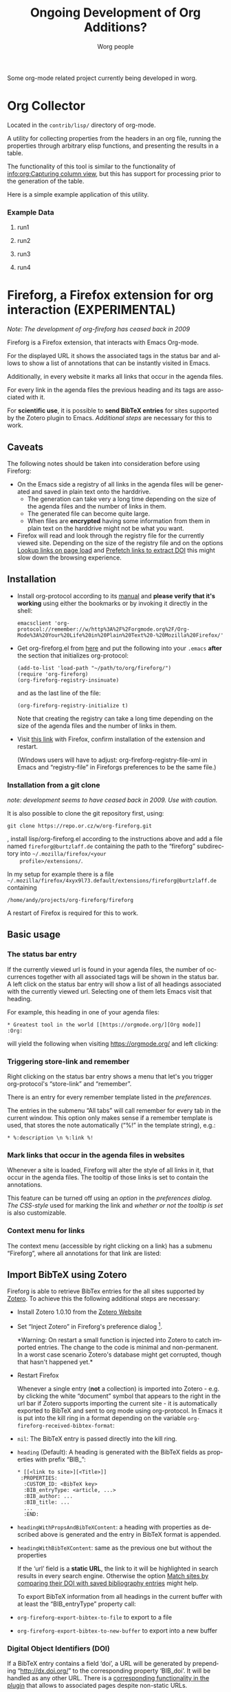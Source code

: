 # Created 2021-06-15 Tue 18:21
#+OPTIONS: H:3 num:nil toc:t \n:nil ::t |:t ^:nil -:t f:t *:t tex:t d:(HIDE) tags:not-in-toc ':t
#+TITLE: Ongoing Development of Org Additions?
#+AUTHOR: Worg people
#+startup: align fold nodlcheck hidestars oddeven lognotestate
#+seq_todo: TODO(t) INPROGRESS(i) WAITING(w@) | DONE(d) CANCELED(c@)
#+tags: Write(w) Update(u) Fix(f) Check(c)
#+language: en
#+priorities: A C B
#+category: worg
#+html_link_up: index.html
#+html_link_home: https://orgmode.org/worg/


Some org-mode related project currently being developed in worg.

* Org Collector

#+index: Collector

Located in the =contrib/lisp/= directory of org-mode.

A utility for collecting properties from the headers in an org file,
running the properties through arbitrary elisp functions, and
presenting the results in a table.

The functionality of this tool is similar to the functionality of
[[info:org:Capturing%20column%20view][info:org:Capturing column view]], but this has support for processing
prior to the generation of the table.

Here is a simple example application of this utility.

#+begin: propview :id "data" :cols (ITEM f d list (apply '* list) (+ f d))

#+end:

*** Example Data

****** run1


****** run2


****** run3


****** run4


* Fireforg, a Firefox extension for org interaction (EXPERIMENTAL)

#+index: Fireforg

/Note: The development of org-fireforg has ceased back in 2009/

Fireforg is a Firefox extension, that interacts with Emacs Org-mode.

For the displayed URL it shows the associated tags in the status bar
and allows to show a list of annotations that can be instantly visited
in Emacs.

Additionally, in every website it marks all links that occur in the agenda files.

For every link in the agenda files the previous heading and its tags
are associated with it.

For *scientific use*, it is possible to *send BibTeX entries* for
sites supported by the Zotero plugin to Emacs. [[*Import%20BibTeX%20using%20Zotero][Additional steps]] are
necessary for this to work.

** Caveats
The following notes should be taken into consideration before using Fireforg:
- On the Emacs side a registry of all links in the agenda files will
  be generated and saved in plain text onto the harddrive.
  - The generation can take very a long time depending on the size of
    the agenda files and the number of links in them.
  - The generated file can become quite large.
  - When files are *encrypted* having some information from them in
    plain text on the harddrive might not be what you want.
- Firefox will read and look through the registry file for the
  currently viewed site. Depending on the size of the registry file
  and on the options [[id:e77f15a8-c358-44fd-a207-8c422fee2d1e][Lookup links on page load]] and [[id:d73476f3-6c09-479c-abea-f33d3e0e074a][Prefetch links to extract DOI]] 
  this might slow down the browsing experience.

** Installation

- Install org-protocol according to its [[file:org-contrib/org-protocol.org][manual]] and *please verify
  that it's working* using either the bookmarks or by invoking it directly in the shell:
  : emacsclient 'org-protocol://remember://w/http%3A%2F%2Forgmode.org%2F/Org-Mode%3A%20Your%20Life%20in%20Plain%20Text%20-%20Mozilla%20Firefox/'
- Get org-fireforg.el from [[fireforgrepofile:lisp/org-fireforg.el][here]] and put the following into your
  =.emacs= *after* the section that initializes org-protocol:
  : (add-to-list 'load-path "~/path/to/org/fireforg/")
  : (require 'org-fireforg)
  : (org-fireforg-registry-insinuate)


  and as the last line of the file:
  : (org-fireforg-registry-initialize t)


  Note that creating the registry can take a long time depending on
  the size of the agenda files and the number of links in them.

- Visit [[fireforgrepofile:build/fireforg.xpi][this link]] with Firefox, confirm installation of the extension and restart.

  (Windows users will have to adjust: org-fireforg-registry-file-xml  in Emacs
  and "registry-file" in Fireforgs preferences to be the same file.)

*** Installation from a git clone

/note: development seems to have ceased back in 2009. Use with caution./

It is also possible to clone the git repository first, using:
: git clone https://repo.or.cz/w/org-fireforg.git

, install lisp/org-fireforg.el according to the instructions above
and add a file named =fireforg@burtzlaff.de= containing the path
to the "fireforg" subdirectory into =~/.mozilla/firefox/<your
    profile>/extensions/=.

In my setup for example there is a file
=~/.mozilla/firefox/4xyx9l73.default/extensions/fireforg@burtzlaff.de=
containing
: /home/andy/projects/org-fireforg/fireforg


A restart of Firefox is required for this to work.

** Basic usage
*** The status bar entry

If the currently viewed url is found in your agenda files, the number
of occurrences together with all associated tags will be shown in the
status bar. A left click on the status bar entry will show a list of
all headings associated with the currently viewed url. Selecting one
of them lets Emacs visit that heading.

For example, this heading in one of your agenda files:
: * Greatest tool in the world [[https://orgmode.org/][Org mode]]    :Org:

will yield the following when visiting https://orgmode.org/ and left clicking:

[[file:images/screenshots/org-fireforg-screenshot.png]]

*** Triggering store-link and remember
Right clicking on the status bar entry shows a menu that let's you
trigger org-protocol's "store-link" and "remember".

There is an entry for every remember template listed in the [[*List%20of%20characters%20specifying%20available%20remember%20templates][preferences]].

The entries in the submenu "All tabs" will call remember for every tab
in the current window. This option only makes sense if a remember
template is used, that stores the note automatically ("%!" in the template string), e.g.:
: * %:description \n %:link %!

*** Mark links that occur in the agenda files in websites

Whenever a site is loaded, Fireforg will alter the style of all links
in it, that occur in the agenda files. The tooltip of those links is
set to contain the annotations.

This feature can be turned off using an [[*Lookup%20links%20on%20page%20load][option]] in the [[*Preferences][preferences
dialog]].  [[*CSS%20style%20string%20for%20links%20with%20annotations][The CSS-style]] used for marking the link and [[*Overwrite%20tooltip%20for%20links%20with%20annotations][whether or
not the tooltip is set]] is also customizable.

*** Context menu for links

The context menu (accessible by right clicking on a link) has a
submenu "Fireforg", where all annotations for that link are listed:

[[file:images/screenshots/org-fireforg-screenshot-context-menu.png]]

** Import BibTeX using Zotero
Fireforg is able to retrieve BibTex entries for the all sites
supported by [[http://www.zotero.org/][Zotero]]. To achieve this the following additional steps
are necessary:
- Install Zotero 1.0.10 from the [[http://www.zotero.org/][Zotero Website]]
- Set "Inject Zotero" in Fireforg's preference dialog
  [fn:ffprefdiag: Fireforg's preference dialogue is accessible in
  Firefox's menu under Tools->Add-ons->Fireforg->Preferences].

  *Warning: On restart a small function is injected into Zotero to
  catch imported entries. The change to the code is minimal and
  non-permanent. In a worst case scenario Zotero's database might
  get corrupted, though that hasn't happened yet.*

- Restart Firefox

  Whenever a single entry (*not* a collection) is imported into Zotero - 
  e.g. by clicking the white "document" symbol that appears to the right
  in the url bar if Zotero supports importing the current site - it is
  automatically exported to BibTeX and sent to org mode using
  org-protocol. In Emacs it is put into the kill ring in a format
  depending on the variable =org-fireforg-received-bibtex-format=:

- =nil=: The BibTeX entry is passed directly into the kill ring.
- =heading= (Default): A heading is generated with the BibTeX
  fields as properties with prefix "BIB_":
  : * [[<link to site>][<Title>]]
  :  :PROPERTIES:
  :   :CUSTOM_ID: <BibTeX key>
  :   :BIB_entryType: <article, ...>
  :   :BIB_author: ...
  :   :BIB_title: ...
  :   ...
  :   :END:
- =headingWithPropsAndBibTeXContent=: a heading with properties as
  described above is generated and the entry in BibTeX format is
  appended.
- =headingWithBibTeXContent=: same as the previous one but without the properties

  If the 'url' field is a *static URL*, the link to it will be highlighted
  in search results in every search engine. Otherwise the option
  [[id:3ab02821-03c4-4fa7-9a3a-e9701245c5d8][Match sites by comparing their DOI with saved bibliography entries]] might help.

  To export BibTeX information from all headings in the current buffer
  with at least the "BIB_entryType" property call:
- =org-fireforg-export-bibtex-to-file= to export to a file
- =org-fireforg-export-bibtex-to-new-buffer= to export into a new buffer

*** Digital Object Identifiers (DOI)
If a BibTeX entry contains a field 'doi', a URL will be generated by
prepending "http://dx.doi.org/" to the corresponding property
'BIB_doi'. It will be handled as any other URL. There is a
[[id:3ab02821-03c4-4fa7-9a3a-e9701245c5d8][corresponding functionality in the plugin]] that allows to associated
pages despite non-static URLs.
** Preferences
Fireforg's preference dialogue is accessible in Firefox's menu
under Tools->Add-ons->Fireforg->Preferences
***** Registry file
The file containing an xml tree with all link-headline associations
generated from the agenda files. You should not need to change
this. It has to be same as the customizable variable
=org-fireforg-registry-file-xml= in Emacs.
***** Lookup links on page load
When enabled, all links in a web page that have headlines
associated with them are marked. This is achieve by adding the
following CSS style string to the element:
Depending on the size of the registry this *might slow Firefox down*.
***** CSS style string for links with annotations
The string that is appended to the CSS =style= string of a link
element, if annotations for it exist.
***** Overwrite tooltip for links with annotations
If enabled, sets the tooltip for the links, for which
annotations exist to contain those annotations.
***** Inject Zotero
After restarting Firefox, a function in the Zotero code gets altered
so that all BibtTeX entries (*not* collections) that are imported are
sent using org-protocol and are handled in Emacs according to the
variable =org-fireforg-received-bibtex-format= as described [[* Import BibTeX using Zotero][here]].  Due
to [[* Technical note][design choices in Zotero]] this is a bit fragile and can yield errors
and *might possibly even break Zotero's database*. It is not advisable
to use Zotero for production when enabling this option in Fireforg.
***** Match sites by comparing their DOI with saved bibliography entries
Extract the Digital Object Identifier (DOI) from a page, prepend
"http://dx.doi.org/" to it and look up the resulting URL.

If using a bibliography format [[id:e6fc94c6-7fef-4348-b998-f6a6f58eded8][with properties]], a [[id:fbd09ba5-6632-40df-bcc0-8e5a7b9eb7a7][URL is
generated in the same way from the value of the field "BIB_doi"
if it exists]]. Thus documents can be matched regardless of the
possibly non-static URL.
***** Prefetch links to extract DOI
*Prefetch all links in a page* after it is loaded, extract the
DOIs - if any - and [[id:fbd09ba5-6632-40df-bcc0-8e5a7b9eb7a7][use it to find annotations]]. This requires
the option [[id:3ab02821-03c4-4fa7-9a3a-e9701245c5d8][Match sites by comparing their DOI with saved
bibliography entries]] to be set.

A site is only prefetched once in every Firefox session, because the
associated URL mapping is saved until Firefox is restarted.

*All links starting with "http" will be prefetched (except for
files with extensions: PDF, GIF, PNG or SWF).* This option can
also be toggled in the status bar menu.

*This option will generate additional network traffic and might
slow the browsing experience*
***** List of characters specifying available remember templates
For every character in this list an entry in the [[*Triggering%20store-link%20and%20remember][popup menu]] will
be generated, that triggers remember with the template
associated with the character.
***** Enable workaround for Mac
see [[* Workaround for the inability to register a protocol in Firefox on the Mac][here]]
***** Temporary file for Mac workaround
see [[* Workaround for the inability to register a protocol in Firefox on the Mac][here]]

** Workaround for the inability to register a protocol in Firefox on the Mac

A long known bug in Firefox on the Mac is reported to stop protocol
registration from working. To work around this Fireforg is able to
write the org-protocol urls to a temporary file, that is read every
second and, if non empty, passed to emacsclient and emptied.

To enable this:
- check "Enable workaround for Mac" in Fireforg's preference dialogue [fn:ffprefdiag]
- get pull.sh from https://repo.or.cz/w/org-fireforg.git and run it.

** Updating

To avoid confusion, always update both org-fireforg.el and the plugin.

The plugin has to be uninstalled and then reinstalled as described
above. Automatic updating will be used when the testing phase is over.

** Bugreporting and discussion

- Discussions go to the org-mode list.
- Bugreports are better not sent to the list, but rather directly to
  the [[mailto:andreas%20AT%20burtzlaff%20DOT%20de][author]] (Please add "[Fireforg]" to the subject.).

*** A checklist for bug tracing

To create a test case put:
: * Greatest tool in the world [[https://orgmode.org/][Org mode]]    :Org:

into one of your agenda files and save it.

If problems arise please go through this checklist to locate the problem:

- Does the file "~/.org-fireforg-registry.xml" exist and does it contain "orgmode.org"?
- *No on either*: Send me the last content of the Messages buffer in Emacs
- *Yes*: In the Firefox menu: "Tools"->"Error console" look for
  errors containing: "chrome://fireforg/" and send them to me.

** Technical note

Different instances of Zotero's Translator object seem to share state
in a non-obvious way. This makes coding very fragile and even lets
some imports fail (silently) after Fireforg has injected its code. The
failure when importing collections is somehow related to this.  While
I find it a strange design choice, it is not in my power to change it.
* MEMO org-mail-htmlize: Create MIME messages based on Org

** Representing a MIME internet message

A MIME internet message consists of one or more MIME entities. Each
MIME entity is of a distinct type and subtype, has a body and
optional MIME headers related to its content.

A MIME entity is represented as a list:

(TYPE SUBTYPE BODY CONT-HEAD)

- TYPE :: Symbol of MIME media type (e.g. text, video, audio).

- SUBTYPE :: Symbol of MIME media subtype (e.g. plain, html).

- BODY :: String with entity body -or- list of other MIME entities.

- CONT-HEAD :: List of cons with content related MIME header
     fields.  The name of the header field without the
     prefix "Content-" is car, the value cdr.

Example:

#+begin_src emacs-lisp
   '(text html "<h1>Headline</h1>" ((disposition . inline)))
#+end_src

For messages of type multipart the body consists of a list of one
or more MIME entities.

#+begin_src emacs-lisp
     '(multipart alternative
                 '((text plain "* Headline")
                   (text html "<h1>headline</h1>")))
#+end_src

** MIME delimiters of SEMI and mml

The MIME delimiters are defined in an association list with a
symbol of the library's name as key and delimiter format strings as
values.  For each library there are three formatstrings.

(SYMBOL DELIM-SINGLE DELIM-SINGLE-CONT DELIM-MULTI)

- DELIM-SINGLE :: Denoting a single MIME entity.

     Strings are passed in this order:

  1. type

  2. subtype

  3. content header

  4. body

- DELIM-SINGLE-CONT :: Format of content header strings.

     Strings are passed in this order:

  1. header field name

  2. header field value

- DELIM-MULTI :: Enclosing parts of a multipart entity.

     Strings are passed in this order:

  1. subtype

  2. body

  3. subtype

#+begin_src emacs-lisp
     (setq org-mail-htmlize-mime-delimiter-alist
           '((semi "\n--[[%s/%s%s]]\n%s" "\ncontent-%s: %s" "\n--<<%s>>-{\n%s\n--}-<<%s>>")
             (mml "\n<#part type=\"%s/%s\"%s>\n%s" " %s=\"%s\"" "\n<#multipart type=\"%s\">\n%s\n<#/multipart>")))
#+end_src

** Generic function

This generic function returns a string representation with MIME
delimiters depending on the variable =org-mail-htmlize-mime-lib=.

#+begin_src emacs-lisp
     (setq org-mail-htmlize-mime-lib 'semi)
#+end_src

#+begin_src emacs-lisp
     (defun org-mail-htmlize-mime-entity (type subtype body
                                               &optional cont-head)
       "Return string representation of MIME entity.
     
     TYPE is the type of entity body.
     SUBTYPE is the subtype of body.
     BODY is the body of the entity.  Either a string with the body
     content or a list with one ore more MIME entities.
     Optional argument CONT-HEAD is a list of cons with content
     specific headers, name in car and value in cdr."
       (let ((delimlst (assoc org-mail-htmlize-mime-lib
                              org-mail-htmlize-mime-delimiter-alist)))
         (if (eq type 'multipart)
             (format (nth 3 delimlst) subtype
                     (mapconcat (lambda (b)
                                   (apply 'org-mail-htmlize-mime-entity
                                          (car b) (cadr b) (cddr b)))
                                body "")
                     subtype)
           (format (nth 1 delimlst)
                   type subtype
                   (mapconcat (lambda (h)
                                 (format (nth 2 delimlst) (car h) (cdr h)))
                              cont-head "")
                   body))))
#+end_src

** Open questions

*** How to handle charset information?

*** How to attach files?

The generic function expects BODY either be a string or a list.
Attaching binary file (image, etc.) requires to encode it so the
message will pass the message system.  So we /might/ use kind of a
encoder (e.g. base64) on our own.

Or, what seems a cleaner solution: Use attachment function of the
respective MIME mode.  To achive this: Introduce third possibility
for BODY: A cons with the filename in car and symbol of the
function in cdr.

(FILENAME . FUNCTION)

#+begin_src emacs-lisp
      '(image jpeg ("/path/to/image" . org-mail-htmlize-add-attachment))
#+end_src

The function =org-mail-htmlize-add-attachment= is called with file
name as argument and calls the appropriate function depending on
=org-mail-htmlize-mime-lib= and returns a string

- with the encoded body

-or-

- the complete MIME entity

Side effect: The user might be prompted for attachment settings
(e.g. encoding).  But, on the other hand: We delegate the job of
creating the attachment to the library that is responsible for
mime.

** Quotes from the specs

*** MIME multipart: Notion of structured, related body parts
- [[http://tools.ietf.org/html/rfc2046.html#section-5.1.1][RFC2046, 5.1.1]]

  #+begin_quote
  NOTE:  Conspicuously missing from the "multipart" type is a notion of
  structured, related body parts. It is recommended that those wishing
  to provide more structured or integrated multipart messaging
  facilities should define subtypes of multipart that are syntactically
  identical but define relationships between the various parts. For
  example, subtypes of multipart could be defined that include a
  distinguished part which in turn is used to specify the relationships
  between the other parts, probably referring to them by their
  Content-ID field.  Old implementations will not recognize the new
  subtype if this approach is used, but will treat it as
  multipart/mixed and will thus be able to show the user the parts that
  are recognized.
  #+end_quote
*** MIME multipart: order of entities inside a multipart
- [[http://tools.ietf.org/html/rfc2046.html#section-5.1.3][RFC2046, 5.1.3]]

  #+begin_quote
  5.1.3.  Mixed Subtype

  The "mixed" subtype of "multipart" is intended for use when the body
  parts are independent and need to be bundled in a particular order.
  Any "multipart" subtypes that an implementation does not recognize
  must be treated as being of subtype "mixed".
  #+end_quote

- [[http://tools.ietf.org/html/rfc2046.html#section-5.1.4][RFC2046, 5.1.4]]

  #+begin_quote
  5.1.4.  Alternative Subtype

  The "multipart/alternative" type is syntactically identical to
  "multipart/mixed", but the semantics are different.  In particular,
  each of the body parts is an "alternative" version of the same
  information.

  Systems should recognize that the content of the various parts are
  interchangeable.  Systems should choose the "best" type based on the
  local environment and references, in some cases even through user
  interaction.  As with "multipart/mixed", the order of body parts is
  significant.  In this case, the alternatives appear in an order of
  increasing faithfulness to the original content.  In general, the
  best choice is the LAST part of a type supported by the recipient
  system's local environment.
  #+end_quote

  #+begin_quote
  In general, user agents that compose "multipart/alternative" entities
  must place the body parts in increasing order of preference, that is,
  with the preferred format last.  For fancy text, the sending user
  agent should put the plainest format first and the richest format
  last.  Receiving user agents should pick and display the last format
  they are capable of displaying.  In the case where one of the
  alternatives is itself of type "multipart" and contains unrecognized
  sub-parts, the user agent may choose either to show that alternative,
  an earlier alternative, or both.
  #+end_quote
* Org mode issue tracking library

A collection of helper functions to maintain the [[file:org-issues.org][Issue file]] from within
Wanderlust and (partly) Gnus.

You can download a current version of this file [[file:code/elisp/org-issue.el][here]].

Currently following commands are provided:

- 'org-issue-new' :: File a new issue for current message

     Creates a new TODO in 'org-issue-issue-file' below the headline
     "New Issues" with keyword NEW.  If customization variable
     'org-issue-message-flag' is non-nil and flagging messages is
     supported, the message of this issue is flagged.

- 'org-issue-close' :: Close issue of current message.

- 'org-issue-tag'  :: Tag issue of current message.

- 'org-issue-update-message-flag' :: Update message flag according
     to issue file.

     If the issue for current message is closed, the message flag is
     removed.

- 'org-issue-link-gmane' :: An Org mode web link pointing to current
     message on gmane is pushed to killring and clipboard.
